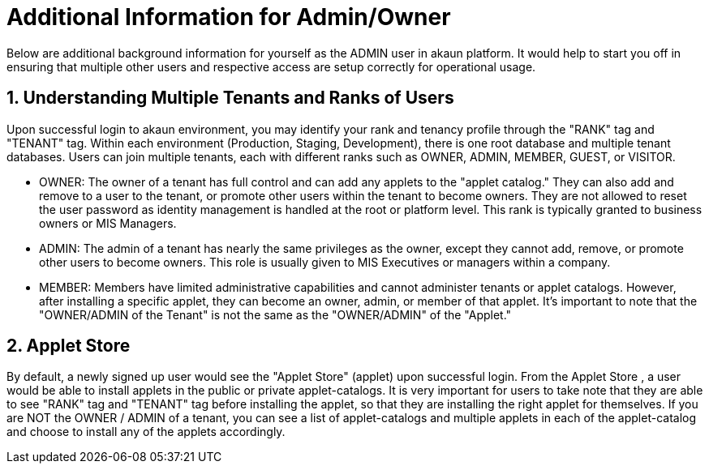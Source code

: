 [#h3_admin_guide]
= Additional Information for Admin/Owner

Below are additional background information for yourself as the ADMIN user in akaun platform. It would help to start you off in ensuring that multiple other users and respective access are setup correctly for operational usage.

[#h4_admin_guide_understanding_multipletenants_userranks]
== 1. Understanding Multiple Tenants and Ranks of Users

Upon successful login to akaun environment, you may identify your rank and tenancy profile through the "RANK" tag and "TENANT" tag.
Within each environment (Production, Staging, Development), there is one root database and multiple tenant databases. Users can join multiple tenants, each with different ranks such as OWNER, ADMIN, MEMBER, GUEST, or VISITOR.

- OWNER: The owner of a tenant has full control and can add any applets to the "applet catalog." They can also add and remove to a user to the tenant,  or promote other users within the tenant to become owners. They are not allowed to reset the user password as identity management is handled at the root or platform level.  This rank is typically granted to business owners or MIS Managers. 

- ADMIN: The admin of a tenant has nearly the same privileges as the owner, except they cannot add, remove, or promote other users to become owners. This role is usually given to MIS Executives or managers within a company.

- MEMBER: Members have limited administrative capabilities and cannot administer tenants or applet catalogs. However, after installing a specific applet, they can become an owner, admin, or member of that applet. It's important to note that the "OWNER/ADMIN of the Tenant" is not the same as the "OWNER/ADMIN" of the "Applet."



[#h4_admin_guide_applet_store]
== 2. Applet Store

By default, a newly signed up user would see the "Applet Store" (applet) upon successful login. From the Applet Store , a user would be able to install applets in the public or private applet-catalogs.
It is very important for users to take note that they are able to see "RANK" tag and "TENANT" tag before installing the applet, so that they are installing the right applet for themselves.
If you are NOT the OWNER / ADMIN of a tenant, you can see a list of applet-catalogs and multiple applets in each of the applet-catalog and choose to install any of the applets accordingly.



<<<<<<<<<<<